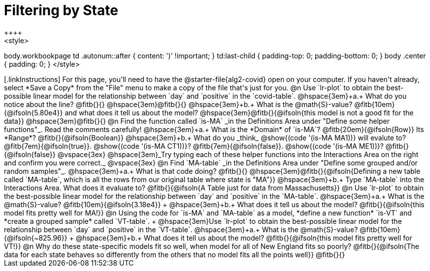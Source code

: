 = Filtering by State
++++
<style>
body.workbookpage td .autonum::after { content: ')' !important; }
td:last-child { padding-top: 0; padding-bottom: 0; }
body .center { padding: 0; }
</style>
++++

[.linkInstructions]
For this page, you'll need to have the @starter-file{alg2-covid} open on your computer. If you haven't already, select *Save a Copy* from the "File" menu to make a copy of the file that's just for you.

@n Use `lr-plot` to obtain the best-possible linear model for the relationship between `day` and `positive` in the `covid-table`.

@hspace{3em}+a.+ What do you notice about the line? @fitb{}{} 

@hspace{3em}@fitb{}{}

@hspace{3em}+b.+ What is the @math{S}-value? @fitb{10em}{@ifsoln{5.80e4}} and what does it tell us about the model? @hspace{3em}@fitb{}{@ifsoln{this model is not a good fit for the data}}

@hspace{3em}@fitb{}{}

@n Find the function called `is-MA` _in the Definitions Area under "Define some helper functions"_. Read the comments carefully!

@hspace{3em}+a.+ What is the *Domain* of `is-MA`? @fitb{20em}{@ifsoln{Row}} Its *Range*? @fitb{}{@ifsoln{Boolean}}

@hspace{3em}+b.+ What do you _think_ @show{(code '(is-MA MA1))} will evalute to? @fitb{7em}{@ifsoln{true}}. @show{(code '(is-MA CT1))}? @fitb{7em}{@ifsoln{false}}. @show{(code '(is-MA ME1))}? @fitb{}{@ifsoln{false}}

@vspace{3ex}

@hspace{3em}_Try typing each of these helper functions into the Interactions Area on the right and confirm you were correct._

@vspace{3ex}

@n Find `MA-table` _in the Definitions Area under "Define some grouped and/or random samples"_. 

@hspace{3em}+a.+ What is that code doing? @fitb{}{} 
@hspace{3em}@fitb{}{@ifsoln{Defining a new table called `MA-table`, which is all the rows from our original table where state is "MA"}}

@hspace{3em}+b.+ Type `MA-table` into the Interactions Area. What does it evaluate to? @fitb{}{@ifsoln{A Table just for data from Massachusetts}}

@n Use `lr-plot` to obtain the best-possible linear model for the relationship between `day` and `positive` in the `MA-table`.

@hspace{3em}+a.+ What is the @math{S}-value? @fitb{10em}{@ifsoln{3.18e4}} +
@hspace{3em}+b.+ What does it tell us about the model? @fitb{}{@ifsoln{this model fits pretty well for MA!}}

@n Using the code for `is-MA` and `MA-table` as a model, *define a new function* `is-VT` and *create a grouped sample* called `VT-table`. +
@hspace{3em}Use `lr-plot` to obtain the best-possible linear model for the relationship between `day` and `positive` in the `VT-table`.


@hspace{3em}+a.+ What is the @math{S}-value? @fitb{10em}{@ifsoln{~825.96}} +
@hspace{3em}+b.+ What does it tell us about the model? @fitb{}{@ifsoln{this model fits pretty well for VT!}}

@n Why do these state-specific models fit so well, when model for all of New England fits so poorly?

@fitb{}{@ifsoln{The data for each state behaves so differently from the others that no model fits all the points well}}

@fitb{}{}
